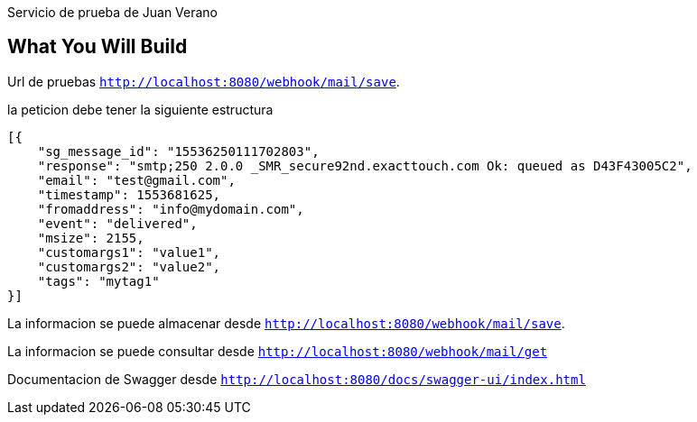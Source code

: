 Servicio de prueba de Juan Verano

== What You Will Build

Url de pruebas
`http://localhost:8080/webhook/mail/save`.

la peticion debe tener la siguiente estructura

====
[source,json]
----
[{
    "sg_message_id": "15536250111702803",
    "response": "smtp;250 2.0.0 _SMR_secure92nd.exacttouch.com Ok: queued as D43F43005C2",
    "email": "test@gmail.com",
    "timestamp": 1553681625,
    "fromaddress": "info@mydomain.com",
    "event": "delivered",
    "msize": 2155,
    "customargs1": "value1",
    "customargs2": "value2",
    "tags": "mytag1"
}]
----
====
La informacion se puede almacenar desde  `http://localhost:8080/webhook/mail/save`.

La informacion se puede consultar desde `http://localhost:8080/webhook/mail/get`

Documentacion de Swagger desde `http://localhost:8080/docs/swagger-ui/index.html`

